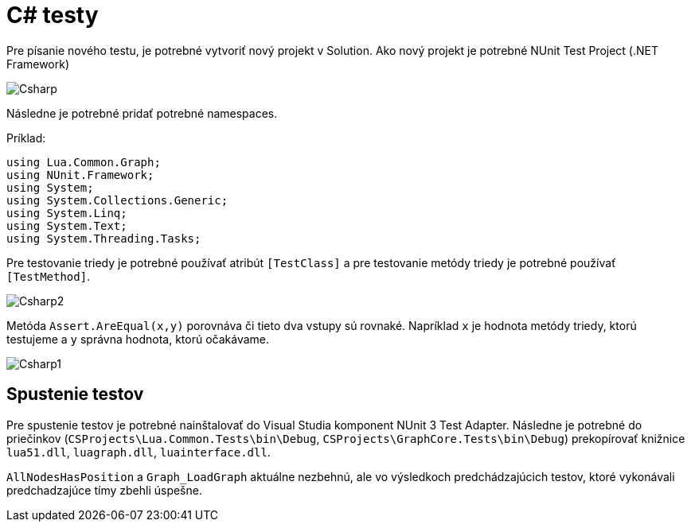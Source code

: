 = C# testy

Pre písanie nového testu, je potrebné vytvoriť nový projekt v Solution. Ako nový projekt je potrebné NUnit Test Project (.NET Framework)

image:img/Csharp.JPG[]

Následne je potrebné pridať potrebné namespaces.

Príklad:

[source,C#]
----
using Lua.Common.Graph;
using NUnit.Framework;
using System;
using System.Collections.Generic;
using System.Linq;
using System.Text;
using System.Threading.Tasks;
----

Pre testovanie triedy je potrebné používať atribút `[TestClass]` a pre testovanie metódy triedy je potrebné používať `[TestMethod]`.

image:img/Csharp2.JPG[]

Metóda `Assert.AreEqual(x,y)` porovnáva či tieto dva vstupy sú rovnaké. Napríklad `x` je hodnota metódy triedy, ktorú testujeme a `y` správna hodnota, ktorú očakávame.

image:img/Csharp1.JPG[]

== Spustenie testov

Pre spustenie testov je potrebné nainštalovať do Visual Studia komponent NUnit 3 Test Adapter. Následne je potrebné do priečinkov (`CSProjects\Lua.Common.Tests\bin\Debug`, `CSProjects\GraphCore.Tests\bin\Debug`) prekopírovať knižnice `lua51.dll`, `luagraph.dll`, `luainterface.dll`.

`AllNodesHasPosition` a `Graph_LoadGraph` aktuálne nezbehnú, ale vo výsledkoch
predchádzajúcich testov, ktoré vykonávali predchadzajúce tímy zbehli úspešne.